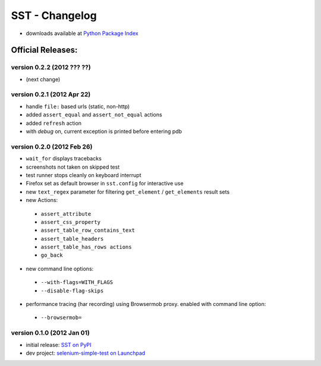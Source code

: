 
===================
    SST - Changelog
===================

* downloads available at `Python Package Index <http://pypi.python.org/pypi/sst#downloads>`_


Official Releases:
------------------


version **0.2.2** (2012 ??? ??)
*******************************

* (next change)


version **0.2.1** (2012 Apr 22)
*******************************

* handle ``file:`` based urls (static, non-http)
* added ``assert_equal`` and ``assert_not_equal`` actions
* added ``refresh`` action
* with `debug` on, current exception is printed before entering pdb


version **0.2.0** (2012 Feb 26)
*******************************

* ``wait_for`` displays tracebacks
* screenshots not taken on skipped test
* test runner stops cleanly on keyboard interrupt
* Firefox set as default browser in ``sst.config`` for interactive use
* new ``text_regex`` parameter for filtering ``get_element`` / ``get_elements`` result sets
* new Actions:

 * ``assert_attribute``
 * ``assert_css_property``
 * ``assert_table_row_contains_text``
 * ``assert_table_headers``
 * ``assert_table_has_rows actions``
 * ``go_back``

* new command line options:

 * ``--with-flags=WITH_FLAGS``
 * ``--disable-flag-skips``

* performance tracing (har recording) using Browsermob proxy.  enabled with command line option:

 * ``--browsermob=``


version **0.1.0** (2012 Jan 01)
*******************************

* initial release: `SST on PyPI <http://pypi.python.org/pypi/sst>`_
* dev project: `selenium-simple-test on Launchpad <https://launchpad.net/selenium-simple-test>`_
